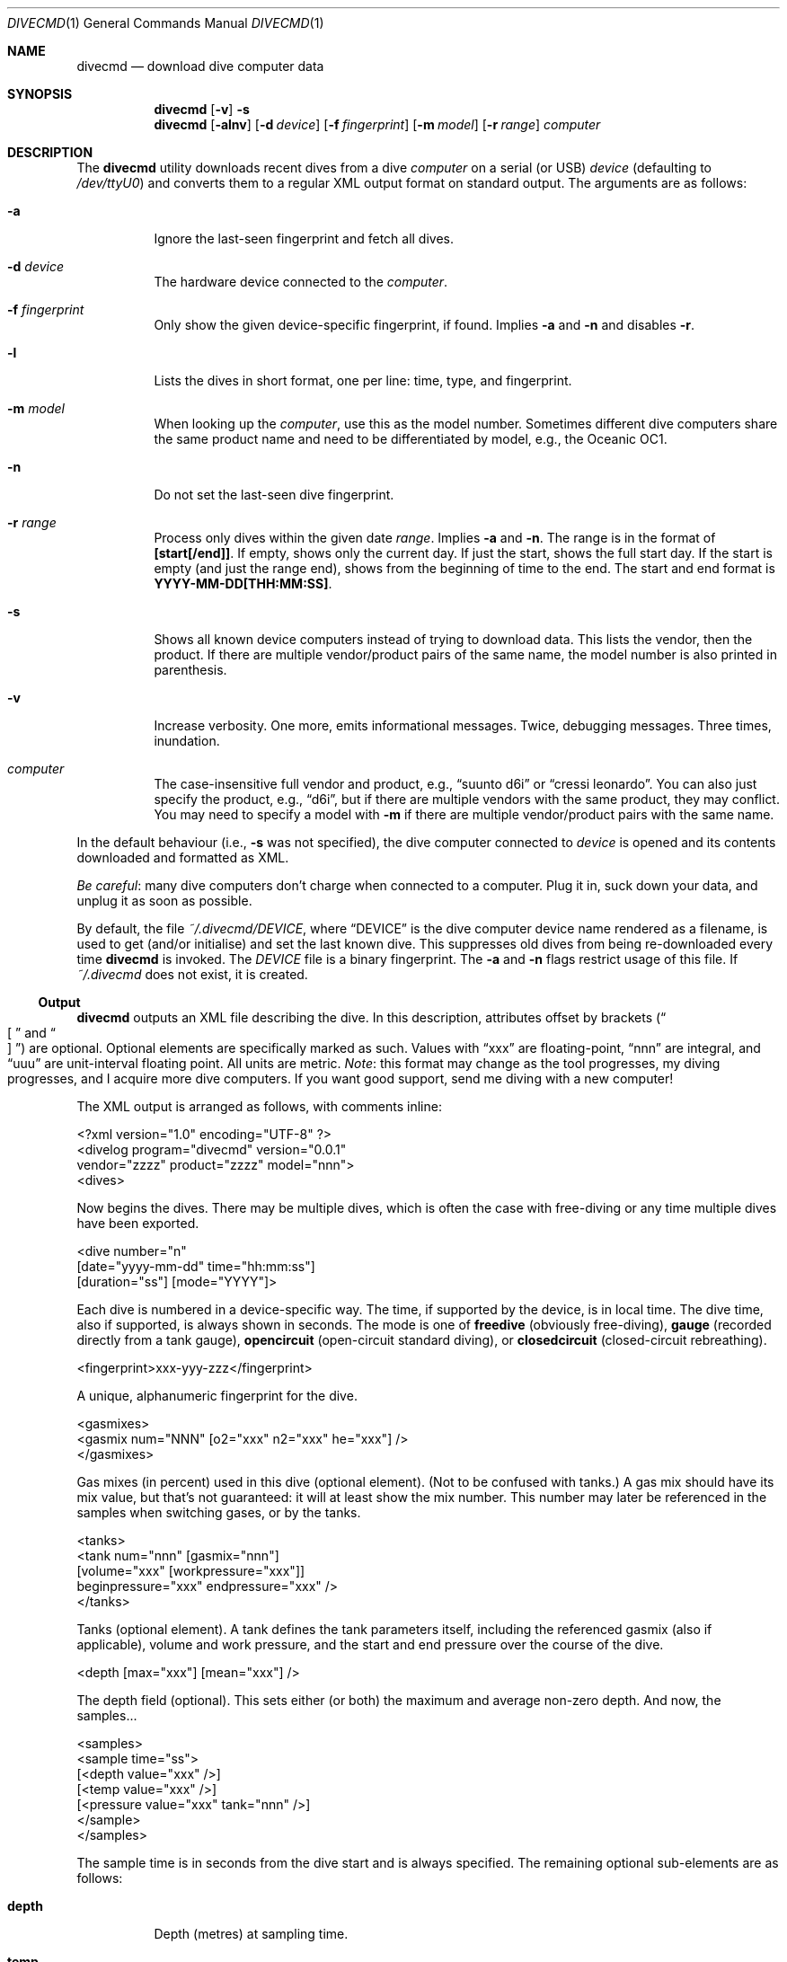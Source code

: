 .\"	$Id$
.\"
.\" Copyright (c) 2016--2017 Kristaps Dzonsons <kristaps@bsd.lv>
.\"
.\" This library is free software; you can redistribute it and/or
.\" modify it under the terms of the GNU Lesser General Public
.\" License as published by the Free Software Foundation; either
.\" version 2.1 of the License, or (at your option) any later version.
.\" 
.\" This library is distributed in the hope that it will be useful,
.\" but WITHOUT ANY WARRANTY; without even the implied warranty of
.\" MERCHANTABILITY or FITNESS FOR A PARTICULAR PURPOSE.  See the GNU
.\" Lesser General Public License for more details.
.\" 
.\" You should have received a copy of the GNU Lesser General Public
.\" License along with this library; if not, write to the Free Software
.\" Foundation, Inc., 51 Franklin Street, Fifth Floor, Boston,
.\" MA 02110-1301 USA
.\" 
.Dd $Mdocdate$
.Dt DIVECMD 1
.Os
.Sh NAME
.Nm divecmd
.Nd download dive computer data
.Sh SYNOPSIS
.Nm divecmd
.Op Fl v
.Fl s
.Nm divecmd
.Op Fl alnv
.Op Fl d Ar device
.Op Fl f Ar fingerprint
.Op Fl m Ar model
.Op Fl r Ar range
.Ar computer
.Sh DESCRIPTION
The
.Nm
utility downloads recent dives from a dive
.Ar computer
on a serial (or USB)
.Ar device
.Pq defaulting to Pa /dev/ttyU0
and converts them to a regular XML output format on standard output.
The arguments are as follows:
.Bl -tag -width Ds
.It Fl a
Ignore the last-seen fingerprint and fetch all dives.
.It Fl d Ar device
The hardware device connected to the
.Ar computer .
.It Fl f Ar fingerprint
Only show the given device-specific fingerprint, if found.
Implies
.Fl a
and
.Fl n
and disables
.Fl r .
.It Fl l
Lists the dives in short format, one per line: time, type, and
fingerprint.
.It Fl m Ar model
When looking up the
.Ar computer ,
use this as the model number.
Sometimes different dive computers share the same product name and need
to be differentiated by model, e.g., the Oceanic OC1.
.It Fl n
Do not set the last-seen dive fingerprint.
.It Fl r Ar range
Process only dives within the given date
.Ar range .
Implies
.Fl a
and
.Fl n .
The range is in the format of
.Li [start[/end]] .
If empty, shows only the current day.
If just the start, shows the full start day.
If the start is empty (and just the range end), shows from the beginning
of time to the end.
The start and end format is
.Li YYYY-MM-DD[THH:MM:SS] .
.It Fl s
Shows all known device computers instead of trying to download data.
This lists the vendor, then the product.
If there are multiple vendor/product pairs of the same name, the model
number is also printed in parenthesis.
.It Fl v
Increase verbosity.
One more, emits informational messages.
Twice, debugging messages.
Three times, inundation.
.It Ar computer
The case-insensitive full vendor and product, e.g.,
.Dq suunto d6i
or
.Dq cressi leonardo .
You can also just specify the product, e.g.,
.Dq d6i ,
but if there are multiple vendors with the same product, they may
conflict.
You may need to specify a model with
.Fl m
if there are multiple vendor/product pairs with the same name.
.El
.Pp
In the default behaviour (i.e.,
.Fl s
was not specified), the dive computer connected to
.Ar device
is opened and its contents downloaded and formatted as XML.
.Pp
.Em Be careful :
many dive computers don't charge when connected to a computer.
Plug it in, suck down your data, and unplug it as soon as possible.
.Pp
By default, the file
.Pa ~/.divecmd/DEVICE ,
where
.Dq DEVICE
is the dive computer device name rendered as a filename,
is used to get (and/or initialise) and set the last known dive.
This suppresses old dives from being re-downloaded every time
.Nm
is invoked.
The
.Pa DEVICE
file is a binary fingerprint.
The
.Fl a
and
.Fl n
flags restrict usage of this file.
If
.Pa ~/.divecmd
does not exist, it is created.
.Ss Output
.Nm
outputs an XML file describing the dive.
In this description, attributes offset by brackets
.Pq Do \(lB Dc and Do \(rB Dc
are optional.
Optional elements are specifically marked as such.
Values with
.Dq xxx
are floating-point,
.Dq nnn
are integral, and
.Dq uuu
are unit-interval floating point.
All units are metric.
.Em Note :
this format may change as the tool progresses, my diving progresses, and
I acquire more dive computers.
If you want good support, send me diving with a new computer!
.Pp
The XML output is arranged as follows, with comments inline:
.Bd -literal
<?xml version="1.0" encoding="UTF-8" ?>
<divelog program="divecmd" version="0.0.1"
 vendor="zzzz" product="zzzz" model="nnn">
  <dives>
.Ed
.Pp
Now begins the dives.
There may be multiple dives, which is often the case with free-diving or
any time multiple dives have been exported.
.Bd -literal
    <dive number="n"
     [date="yyyy-mm-dd" time="hh:mm:ss"]
     [duration="ss"] [mode="YYYY"]>
.Ed
.Pp
Each dive is numbered in a device-specific way.
The time, if supported by the device, is in local time.
The dive time, also if supported, is always shown in seconds.
The mode is one of
.Li freedive
.Pq obviously free-diving ,
.Li gauge
.Pq recorded directly from a tank gauge ,
.Li opencircuit
.Pq open-circuit standard diving ,
or
.Li closedcircuit
.Pq closed-circuit rebreathing .
.Bd -literal
      <fingerprint>xxx-yyy-zzz</fingerprint>
.Ed
.Pp
A unique, alphanumeric fingerprint for the dive.
.Bd -literal
      <gasmixes>
        <gasmix num="NNN" [o2="xxx" n2="xxx" he="xxx"] />
      </gasmixes>
.Ed
.Pp
Gas mixes (in percent) used in this dive (optional element).
.Pq Not to be confused with tanks.
A gas mix should have its mix value, but that's not guaranteed: it will
at least show the mix number.
This number may later be referenced in the samples when switching gases,
or by the tanks.
.Bd -literal
      <tanks>
        <tank num="nnn" [gasmix="nnn"]
         [volume="xxx" [workpressure="xxx"]]
         beginpressure="xxx" endpressure="xxx" />
      </tanks>
.Ed
.Pp
Tanks (optional element).
A tank defines the tank parameters itself, including the referenced
gasmix (also if applicable), volume and work pressure, and the start and
end pressure over the course of the dive.
.Bd -literal
      <depth [max="xxx"] [mean="xxx"] />
.Ed
.Pp
The depth field (optional).
This sets either (or both) the maximum and average non-zero depth.
And now, the samples...
.Bd -literal
      <samples>
        <sample time="ss">
         [<depth value="xxx" />]
         [<temp value="xxx" />]
         [<pressure value="xxx" tank="nnn" />]
        </sample>
      </samples>
.Ed
.Pp
The sample time is in seconds from the dive start and is
always specified.
The remaining optional sub-elements are as follows:
.Bl -tag -width Ds
.It Li depth
Depth (metres) at sampling time.
.It Li temp
Temperature (celsiu) at sampling time.
.It Li pressure , tank
Tank pressure (in bar).
References a tank number in the
.Li <tanks>
section.
.El
.Pp
In theory, it's possible for a sample to have no inner elements at all,
but in all cases I've observed, there is at least one.
.Po
Usually the
.Li <depth>
element is specified for all samples, but of course this isn't
guaranteed.
.Pc
.Bd -literal
    </dive>
  </dives>
</divelog>
.Ed
.Sh EXIT STATUS
.Ex -std
.Sh AUTHORS
The
.Nm
utility was forked by
.An Kristaps Dzonsons ,
.Mt kristaps@bsd.lv ,
from the exemplar utility bundled with
.Xr libdivecomputer 3 ,
written by
.An Jef Driesen
.Mt jef@libdivecomputer.org .
